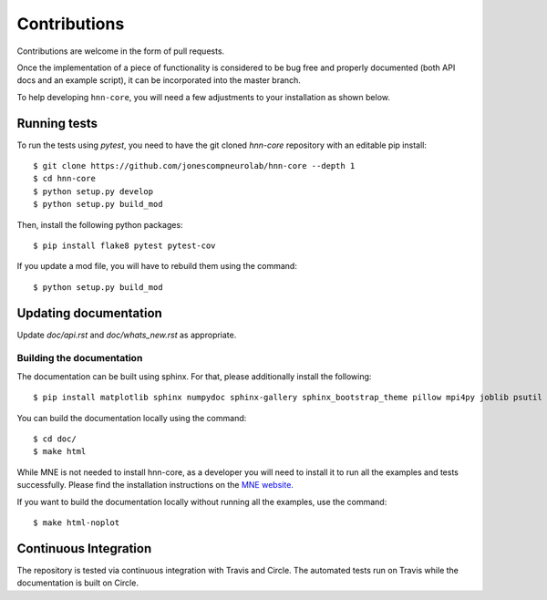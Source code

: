 Contributions
-------------

Contributions are welcome in the form of pull requests.

Once the implementation of a piece of functionality is considered to be bug
free and properly documented (both API docs and an example script),
it can be incorporated into the master branch.

To help developing ``hnn-core``, you will need a few adjustments to your
installation as shown below.

Running tests
=============

To run the tests using `pytest`, you need to have the git cloned `hnn-core`
repository with an editable pip install::

    $ git clone https://github.com/jonescompneurolab/hnn-core --depth 1
    $ cd hnn-core
    $ python setup.py develop
    $ python setup.py build_mod

Then, install the following python packages::

    $ pip install flake8 pytest pytest-cov

If you update a mod file, you will have to rebuild them using the command::

    $ python setup.py build_mod

Updating documentation
======================

Update `doc/api.rst` and `doc/whats_new.rst` as appropriate.

Building the documentation
~~~~~~~~~~~~~~~~~~~~~~~~~~

The documentation can be built using sphinx. For that, please additionally
install the following::

    $ pip install matplotlib sphinx numpydoc sphinx-gallery sphinx_bootstrap_theme pillow mpi4py joblib psutil

You can build the documentation locally using the command::

    $ cd doc/
    $ make html

While MNE is not needed to install hnn-core, as a developer you will need to install it
to run all the examples and tests successfully. Please find
the installation instructions on the `MNE website <https://mne.tools/stable/install/mne_python.html>`_.

If you want to build the documentation locally without running all the examples,
use the command::

    $ make html-noplot

Continuous Integration
======================

The repository is tested via continuous integration with Travis and Circle. The automated
tests run on Travis while the documentation is built on Circle.